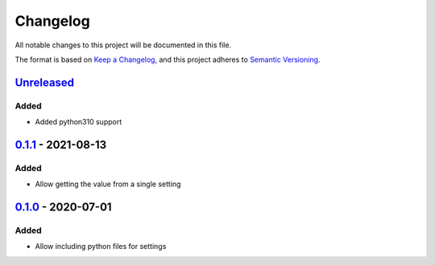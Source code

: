 =========
Changelog
=========

All notable changes to this project will be documented in this file.

The format is based on `Keep a Changelog`_, and this project adheres to `Semantic Versioning`_.

`Unreleased`_
-------------

Added
^^^^^
* Added python310 support

`0.1.1`_ - 2021-08-13
---------------------

Added
^^^^^
* Allow getting the value from a single setting

`0.1.0`_ - 2020-07-01
---------------------

Added
^^^^^
* Allow including python files for settings


.. _`unreleased`: https://github.com/spapanik/dj_settings/compare/v0.1.1...main
.. _`0.1.1`: https://github.com/spapanik/dj_settings/compare/v0.1.0...v0.1.1
.. _`0.1.0`: https://github.com/spapanik/dj_settings/releases/tag/v0.1.0

.. _`Keep a Changelog`: https://keepachangelog.com/en/1.0.0/
.. _`Semantic Versioning`: https://semver.org/spec/v2.0.0.html
